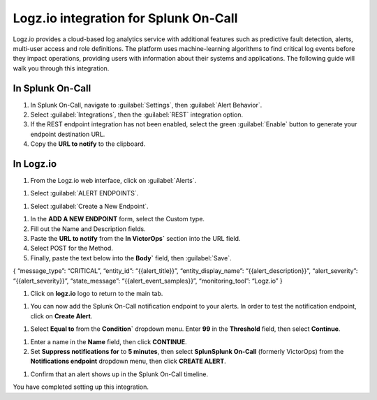 
.. _logz-io-integration:

************************************************************************
Logz.io integration for Splunk On-Call
************************************************************************

.. meta::
   :description: Logz.io provides a cloud-based log analytics service with additional features such as predictive fault detection, alerts, multi-user access and role definitions.

Logz.io provides a cloud-based log analytics service with additional features such as predictive fault detection, alerts, multi-user access and role definitions. The platform uses machine-learning algorithms to find critical log events before they impact operations, providing users with information about their systems and applications. The following guide will walk you through this integration.

In Splunk On-Call
============================

#. In Splunk On-Call, navigate to :guilabel:`Settings`, then :guilabel:`Alert Behavior`.
#. Select :guilabel:`Integrations`, then the :guilabel:`REST` integration option.
#. If the REST endpoint integration has not been enabled, select the green :guilabel:`Enable` button to generate your endpoint destination URL.
#. Copy the :strong:`URL to notify` to the clipboard.

.. image:: /_images/spoc/logz1.png
    :width: 100%

In Logz.io
===================

#. From the Logz.io web interface, click on :guilabel:`Alerts`.

.. image:: /_images/spoc/logz2.png
    :width: 100%

#. Select :guilabel:`ALERT ENDPOINTS`.

.. image:: /_images/spoc/logz3.png
    :width: 100%


#. Select :guilabel:`Create a New Endpoint`.

.. image:: /_images/spoc/logz5.png
    :width: 100%

#. In the :strong:`ADD A NEW ENDPOINT` form, select the Custom type. 
#. Fill out the Name and Description fields.  
#. Paste the :strong:`URL to notify` from the :strong:`In VictorOps`` section into the URL field.
#. Select POST for the Method. 
#. Finally, paste the text below into the :strong:`Body`` field, then :guilabel:`Save`.

{ “message_type”: “CRITICAL”, “entity_id”: “{{alert_title}}”,
“entity_display_name”: “{{alert_description}}”, “alert_severity”:
“{{alert_severity}}”, “state_message”: “{{alert_event_samples}}”,
“monitoring_tool”: “Logz.io” }

.. image:: /_images/spoc/logz4.png
    :width: 100%

#. Click on :strong:`logz.io` logo to return to the main tab.

.. image:: /_images/spoc/logz6.png
    :width: 100%

#. You can now add the Splunk On-Call notification endpoint to your alerts. In order to test the notification endpoint, click on :strong:`Create Alert`.

.. image:: /_images/spoc/logz7.png
    :width: 100%

#. Select :strong:`Equal to` from the :strong:`Condition`` dropdown menu. Enter :strong:`99` in the :strong:`Threshold` field, then select :strong:`Continue`.

.. image:: /_images/spoc/logz8.png
    :width: 100%

#. Enter a name in the :strong:`Name` field, then click :strong:`CONTINUE`.

#. Set :strong:`Suppress notifications for` to :strong:`5 minutes`, then select :strong:`SplunSplunk On-Call` (formerly VictorOps) from the :strong:`Notifications endpoint` dropdown menu, then click :strong:`CREATE ALERT`.

.. image:: /_images/spoc/logz9.png
    :width: 100%


#. Confirm that an alert shows up in the Splunk On-Call timeline.

.. image:: /_images/spoc/logz91.png
    :width: 100%

You have completed setting up this integration. 